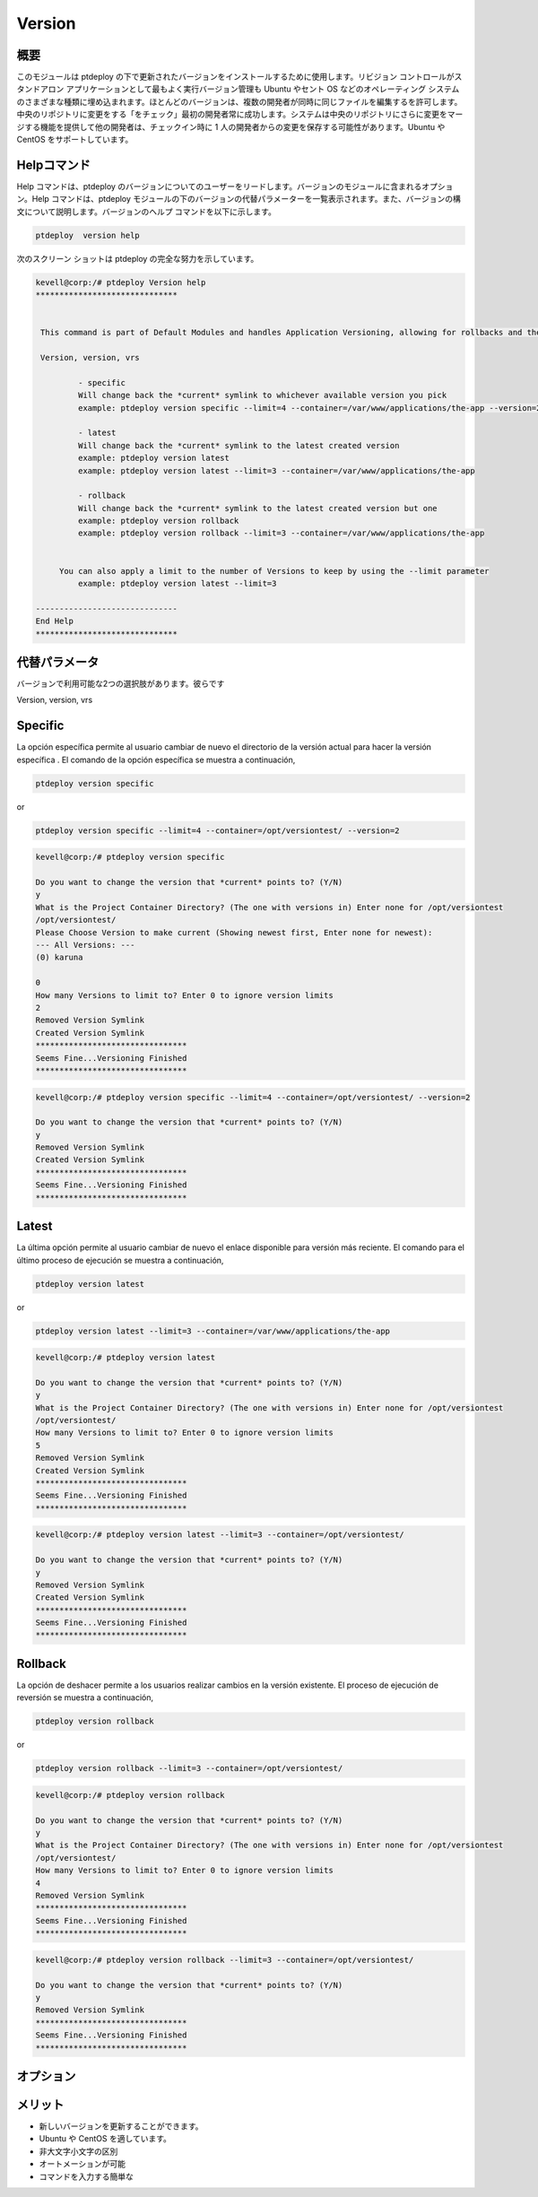 =========
Version
=========

概要
----------------

このモジュールは ptdeploy の下で更新されたバージョンをインストールするために使用します。リビジョン コントロールがスタンドアロン アプリケーションとして最もよく実行バージョン管理も Ubuntu やセント OS などのオペレーティング システムのさまざまな種類に埋め込まれます。ほとんどのバージョンは、複数の開発者が同時に同じファイルを編集するを許可します。中央のリポジトリに変更をする「をチェック」最初の開発者常に成功します。システムは中央のリポジトリにさらに変更をマージする機能を提供して他の開発者は、チェックイン時に 1 人の開発者からの変更を保存する可能性があります。Ubuntu や CentOS をサポートしています。


Helpコマンド
-----------------------

Help コマンドは、ptdeploy のバージョンについてのユーザーをリードします。バージョンのモジュールに含まれるオプション。Help コマンドは、ptdeploy モジュールの下のバージョンの代替パラメーターを一覧表示されます。また、バージョンの構文について説明します。バージョンのヘルプ コマンドを以下に示します。


.. code-block:: bash

		ptdeploy  version help

次のスクリーン ショットは ptdeploy の完全な努力を示しています。

.. code-block:: bash


 kevell@corp:/# ptdeploy Version help
 ******************************


  This command is part of Default Modules and handles Application Versioning, allowing for rollbacks and the like.

  Version, version, vrs

          - specific
          Will change back the *current* symlink to whichever available version you pick
          example: ptdeploy version specific --limit=4 --container=/var/www/applications/the-app --version=2

          - latest
          Will change back the *current* symlink to the latest created version
          example: ptdeploy version latest
          example: ptdeploy version latest --limit=3 --container=/var/www/applications/the-app

          - rollback
          Will change back the *current* symlink to the latest created version but one
          example: ptdeploy version rollback
          example: ptdeploy version rollback --limit=3 --container=/var/www/applications/the-app


      You can also apply a limit to the number of Versions to keep by using the --limit parameter
          example: ptdeploy version latest --limit=3

 ------------------------------
 End Help
 ******************************


代替パラメータ
--------------------------------

バージョンで利用可能な2つの選択肢があります。彼らです

Version, version, vrs



Specific
-----------

La opción específica permite al usuario cambiar de nuevo el directorio de la versión actual para hacer la versión específica . El comando de la opción específica se muestra a continuación,

.. code-block:: bash

        ptdeploy version specific

or

.. code-block:: bash

        ptdeploy version specific --limit=4 --container=/opt/versiontest/ --version=2

.. code-block:: bash


 kevell@corp:/# ptdeploy version specific

 Do you want to change the version that *current* points to? (Y/N) 
 y
 What is the Project Container Directory? (The one with versions in) Enter none for /opt/versiontest
 /opt/versiontest/
 Please Choose Version to make current (Showing newest first, Enter none for newest):
 --- All Versions: ---
 (0) karuna 

 0
 How many Versions to limit to? Enter 0 to ignore version limits
 2
 Removed Version Symlink
 Created Version Symlink
 ********************************
 Seems Fine...Versioning Finished
 ********************************
 
.. code-block:: bash

 kevell@corp:/# ptdeploy version specific --limit=4 --container=/opt/versiontest/ --version=2

 Do you want to change the version that *current* points to? (Y/N) 
 y
 Removed Version Symlink
 Created Version Symlink
 ********************************
 Seems Fine...Versioning Finished
 ******************************** 


Latest
----------

La última opción permite al usuario cambiar de nuevo el enlace disponible para versión más reciente. El comando para el último proceso de ejecución se muestra a continuación,

.. code-block:: bash 

        ptdeploy version latest

or

.. code-block:: bash

        ptdeploy version latest --limit=3 --container=/var/www/applications/the-app

.. code-block:: bash

 kevell@corp:/# ptdeploy version latest

 Do you want to change the version that *current* points to? (Y/N) 
 y
 What is the Project Container Directory? (The one with versions in) Enter none for /opt/versiontest
 /opt/versiontest/
 How many Versions to limit to? Enter 0 to ignore version limits
 5
 Removed Version Symlink
 Created Version Symlink
 ********************************
 Seems Fine...Versioning Finished
 ******************************** 

.. code-block:: bash

 kevell@corp:/# ptdeploy version latest --limit=3 --container=/opt/versiontest/

 Do you want to change the version that *current* points to? (Y/N) 
 y
 Removed Version Symlink
 Created Version Symlink
 ********************************
 Seems Fine...Versioning Finished
 ********************************

Rollback
----------

La opción de deshacer permite a los usuarios realizar cambios en la versión existente. El proceso de ejecución de reversión se muestra a continuación,

.. code-block:: bash

        ptdeploy version rollback

or

.. code-block:: bash

        ptdeploy version rollback --limit=3 --container=/opt/versiontest/

.. code-block:: bash



 kevell@corp:/# ptdeploy version rollback

 Do you want to change the version that *current* points to? (Y/N) 
 y
 What is the Project Container Directory? (The one with versions in) Enter none for /opt/versiontest
 /opt/versiontest/
 How many Versions to limit to? Enter 0 to ignore version limits
 4
 Removed Version Symlink
 ********************************
 Seems Fine...Versioning Finished
 ******************************** 

.. code-block:: bash

 kevell@corp:/# ptdeploy version rollback --limit=3 --container=/opt/versiontest/

 Do you want to change the version that *current* points to? (Y/N) 
 y
 Removed Version Symlink
 ********************************
 Seems Fine...Versioning Finished
 ********************************






オプション
------------

.. cssclass:: table-bordered

 +--------------------------+-----------------+---------------------------------------+----------------------------------------------+
 | パラメータ               | オプション      | 代替パラメータ                        | 注釈                                         |
 +==========================+=================+=======================================+==============================================+
 |Install version?(Y/N)	    | Yes	      | 代わりに使用できるユーザをバージ      | ptdeployモジュールの下で正常にインストール   |
 |			    |		      | ョンを使用しての Version,             |                                              |
 |                          |                 | version, vrs                          |                                              |
 +--------------------------+-----------------+---------------------------------------+----------------------------------------------+
 |Install version?(Y/N)	    | No	      | 代わりに使用できるユーザをバージ      | 画面を終了                                   |
 |			    |		      |	ョンを使用しての Version,             |	      				             |
 |                          |                 | version, vrs|                         |                                              | 
 +--------------------------+-----------------+---------------------------------------+----------------------------------------------+


メリット
---------------

* 新しいバージョンを更新することができます。
* Ubuntu や CentOS を適しています。
* 非大文字小文字の区別 
* オートメーションが可能 
* コマンドを入力する簡単な



